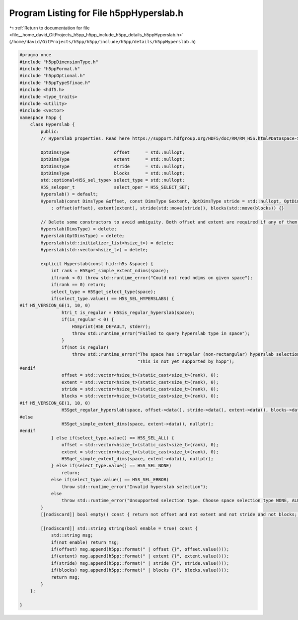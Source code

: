 
.. _program_listing_file__home_david_GitProjects_h5pp_h5pp_include_h5pp_details_h5ppHyperslab.h:

Program Listing for File h5ppHyperslab.h
========================================

|exhale_lsh| :ref:`Return to documentation for file <file__home_david_GitProjects_h5pp_h5pp_include_h5pp_details_h5ppHyperslab.h>` (``/home/david/GitProjects/h5pp/h5pp/include/h5pp/details/h5ppHyperslab.h``)

.. |exhale_lsh| unicode:: U+021B0 .. UPWARDS ARROW WITH TIP LEFTWARDS

.. code-block:: cpp

   #pragma once
   #include "h5ppDimensionType.h"
   #include "h5ppFormat.h"
   #include "h5ppOptional.h"
   #include "h5ppTypeSfinae.h"
   #include <hdf5.h>
   #include <type_traits>
   #include <utility>
   #include <vector>
   namespace h5pp {
       class Hyperslab {
           public:
           // Hyperslab properties. Read here https://support.hdfgroup.org/HDF5/doc/RM/RM_H5S.html#Dataspace-SelectHyperslab
   
           OptDimsType                 offset      = std::nullopt;   
           OptDimsType                 extent      = std::nullopt;   
           OptDimsType                 stride      = std::nullopt;   
           OptDimsType                 blocks      = std::nullopt;   
           std::optional<H5S_sel_type> select_type = std::nullopt;   
           H5S_seloper_t               select_oper = H5S_SELECT_SET; 
           Hyperslab() = default;
           Hyperslab(const DimsType &offset, const DimsType &extent, OptDimsType stride = std::nullopt, OptDimsType blocks = std::nullopt)
               : offset(offset), extent(extent), stride(std::move(stride)), blocks(std::move(blocks)) {}
   
           // Delete some constructors to avoid ambiguity. Both offset and extent are required if any of them is to be given
           Hyperslab(DimsType) = delete;
           Hyperslab(OptDimsType) = delete;
           Hyperslab(std::initializer_list<hsize_t>) = delete;
           Hyperslab(std::vector<hsize_t>) = delete;
   
           explicit Hyperslab(const hid::h5s &space) {
               int rank = H5Sget_simple_extent_ndims(space);
               if(rank < 0) throw std::runtime_error("Could not read ndims on given space");
               if(rank == 0) return;
               select_type = H5Sget_select_type(space);
               if(select_type.value() == H5S_SEL_HYPERSLABS) {
   #if H5_VERSION_GE(1, 10, 0)
                   htri_t is_regular = H5Sis_regular_hyperslab(space);
                   if(is_regular < 0) {
                       H5Eprint(H5E_DEFAULT, stderr);
                       throw std::runtime_error("Failed to query hyperslab type in space");
                   }
                   if(not is_regular)
                       throw std::runtime_error("The space has irregular (non-rectangular) hyperslab selection.\n"
                                                "This is not yet supported by h5pp");
   #endif
                   offset = std::vector<hsize_t>(static_cast<size_t>(rank), 0);
                   extent = std::vector<hsize_t>(static_cast<size_t>(rank), 0);
                   stride = std::vector<hsize_t>(static_cast<size_t>(rank), 0);
                   blocks = std::vector<hsize_t>(static_cast<size_t>(rank), 0);
   #if H5_VERSION_GE(1, 10, 0)
                   H5Sget_regular_hyperslab(space, offset->data(), stride->data(), extent->data(), blocks->data());
   #else
                   H5Sget_simple_extent_dims(space, extent->data(), nullptr);
   #endif
               } else if(select_type.value() == H5S_SEL_ALL) {
                   offset = std::vector<hsize_t>(static_cast<size_t>(rank), 0);
                   extent = std::vector<hsize_t>(static_cast<size_t>(rank), 0);
                   H5Sget_simple_extent_dims(space, extent->data(), nullptr);
               } else if(select_type.value() == H5S_SEL_NONE)
                   return;
               else if(select_type.value() == H5S_SEL_ERROR)
                   throw std::runtime_error("Invalid hyperslab selection");
               else
                   throw std::runtime_error("Unsupported selection type. Choose space selection type NONE, ALL or HYPERSLABS");
           }
           [[nodiscard]] bool empty() const { return not offset and not extent and not stride and not blocks; }
   
           [[nodiscard]] std::string string(bool enable = true) const {
               std::string msg;
               if(not enable) return msg;
               if(offset) msg.append(h5pp::format(" | offset {}", offset.value()));
               if(extent) msg.append(h5pp::format(" | extent {}", extent.value()));
               if(stride) msg.append(h5pp::format(" | stride {}", stride.value()));
               if(blocks) msg.append(h5pp::format(" | blocks {}", blocks.value()));
               return msg;
           }
       };
   
   }
